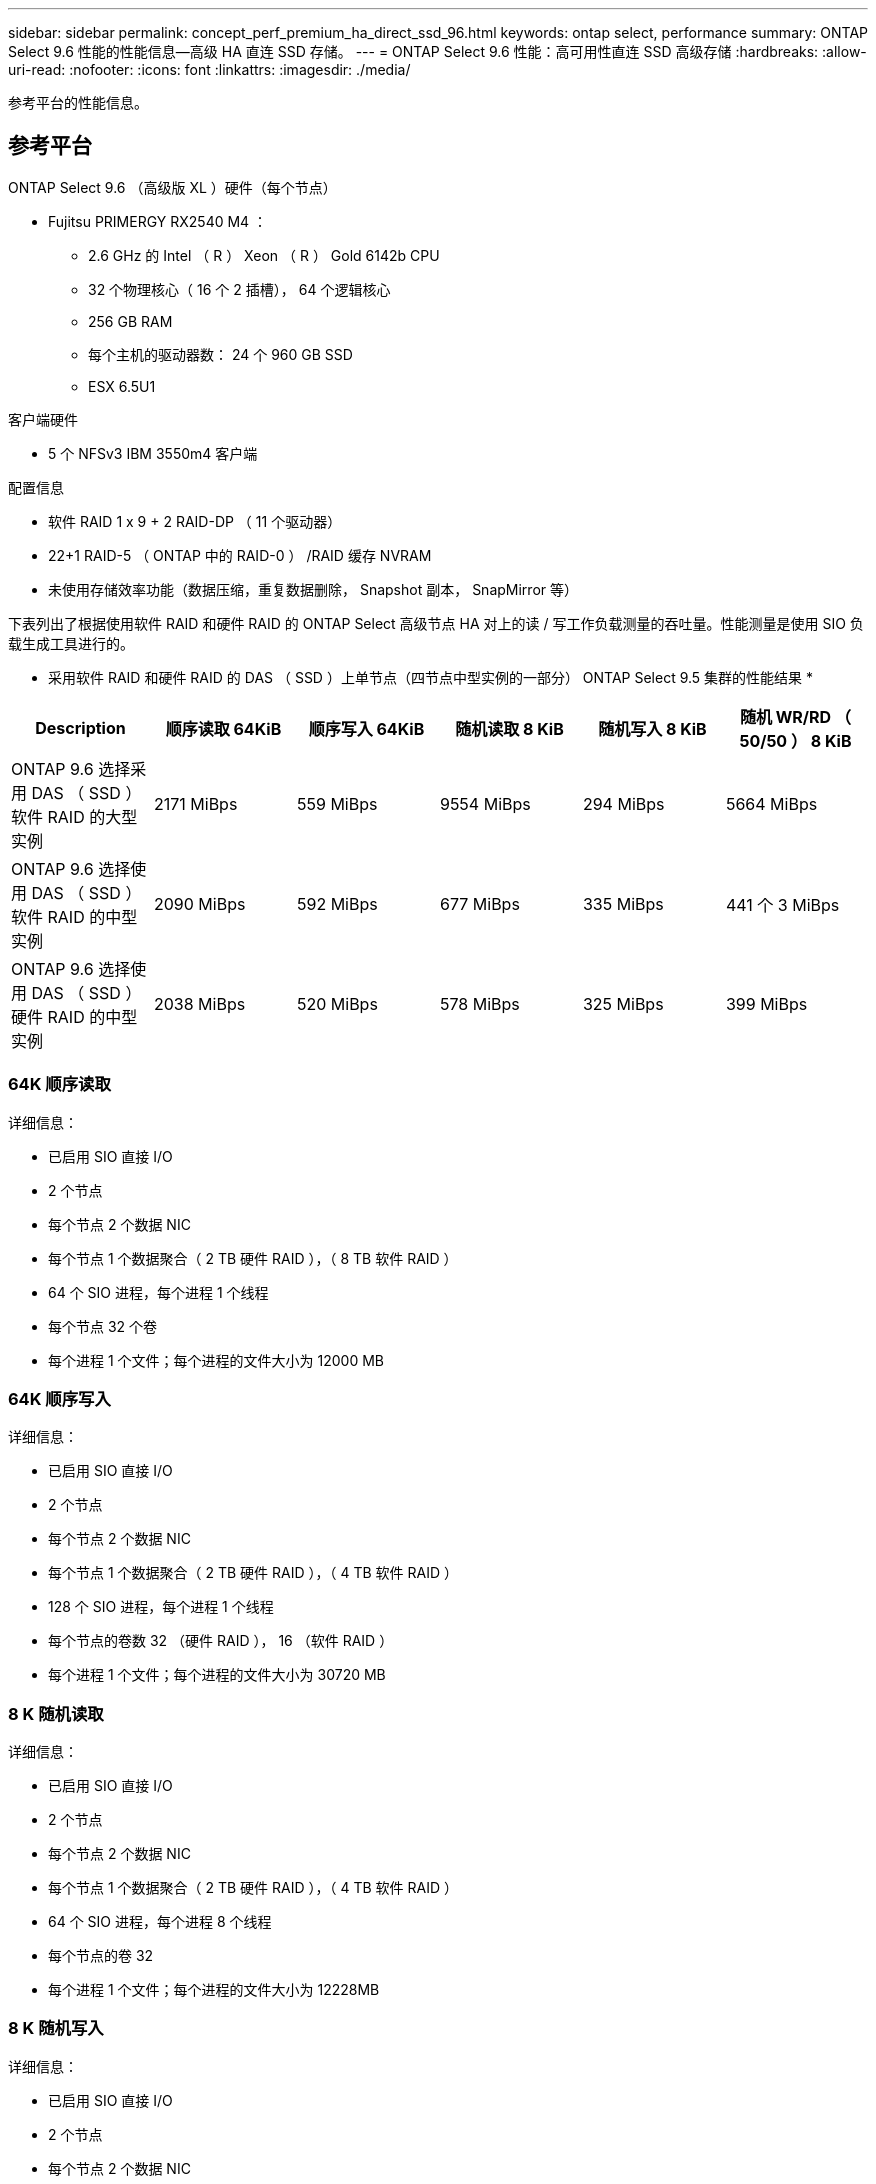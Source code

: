 ---
sidebar: sidebar 
permalink: concept_perf_premium_ha_direct_ssd_96.html 
keywords: ontap select, performance 
summary: ONTAP Select 9.6 性能的性能信息—高级 HA 直连 SSD 存储。 
---
= ONTAP Select 9.6 性能：高可用性直连 SSD 高级存储
:hardbreaks:
:allow-uri-read: 
:nofooter: 
:icons: font
:linkattrs: 
:imagesdir: ./media/


[role="lead"]
参考平台的性能信息。



== 参考平台

ONTAP Select 9.6 （高级版 XL ）硬件（每个节点）

* Fujitsu PRIMERGY RX2540 M4 ：
+
** 2.6 GHz 的 Intel （ R ） Xeon （ R ） Gold 6142b CPU
** 32 个物理核心（ 16 个 2 插槽）， 64 个逻辑核心
** 256 GB RAM
** 每个主机的驱动器数： 24 个 960 GB SSD
** ESX 6.5U1




客户端硬件

* 5 个 NFSv3 IBM 3550m4 客户端


配置信息

* 软件 RAID 1 x 9 + 2 RAID-DP （ 11 个驱动器）
* 22+1 RAID-5 （ ONTAP 中的 RAID-0 ） /RAID 缓存 NVRAM
* 未使用存储效率功能（数据压缩，重复数据删除， Snapshot 副本， SnapMirror 等）


下表列出了根据使用软件 RAID 和硬件 RAID 的 ONTAP Select 高级节点 HA 对上的读 / 写工作负载测量的吞吐量。性能测量是使用 SIO 负载生成工具进行的。

* 采用软件 RAID 和硬件 RAID 的 DAS （ SSD ）上单节点（四节点中型实例的一部分） ONTAP Select 9.5 集群的性能结果 *

[cols="6*"]
|===
| Description | 顺序读取 64KiB | 顺序写入 64KiB | 随机读取 8 KiB | 随机写入 8 KiB | 随机 WR/RD （ 50/50 ） 8 KiB 


| ONTAP 9.6 选择采用 DAS （ SSD ）软件 RAID 的大型实例 | 2171 MiBps | 559 MiBps | 9554 MiBps | 294 MiBps | 5664 MiBps 


| ONTAP 9.6 选择使用 DAS （ SSD ）软件 RAID 的中型实例 | 2090 MiBps | 592 MiBps | 677 MiBps | 335 MiBps | 441 个 3 MiBps 


| ONTAP 9.6 选择使用 DAS （ SSD ）硬件 RAID 的中型实例 | 2038 MiBps | 520 MiBps | 578 MiBps | 325 MiBps | 399 MiBps 
|===


=== 64K 顺序读取

详细信息：

* 已启用 SIO 直接 I/O
* 2 个节点
* 每个节点 2 个数据 NIC
* 每个节点 1 个数据聚合（ 2 TB 硬件 RAID ），（ 8 TB 软件 RAID ）
* 64 个 SIO 进程，每个进程 1 个线程
* 每个节点 32 个卷
* 每个进程 1 个文件；每个进程的文件大小为 12000 MB




=== 64K 顺序写入

详细信息：

* 已启用 SIO 直接 I/O
* 2 个节点
* 每个节点 2 个数据 NIC
* 每个节点 1 个数据聚合（ 2 TB 硬件 RAID ），（ 4 TB 软件 RAID ）
* 128 个 SIO 进程，每个进程 1 个线程
* 每个节点的卷数 32 （硬件 RAID ）， 16 （软件 RAID ）
* 每个进程 1 个文件；每个进程的文件大小为 30720 MB




=== 8 K 随机读取

详细信息：

* 已启用 SIO 直接 I/O
* 2 个节点
* 每个节点 2 个数据 NIC
* 每个节点 1 个数据聚合（ 2 TB 硬件 RAID ），（ 4 TB 软件 RAID ）
* 64 个 SIO 进程，每个进程 8 个线程
* 每个节点的卷 32
* 每个进程 1 个文件；每个进程的文件大小为 12228MB




=== 8 K 随机写入

详细信息：

* 已启用 SIO 直接 I/O
* 2 个节点
* 每个节点 2 个数据 NIC
* 每个节点 1 个数据聚合（ 2 TB 硬件 RAID ），（ 4 TB 软件 RAID ）
* 64 个 SIO 进程，每个进程 8 个线程
* 每个节点的卷 32
* 每个进程 1 个文件；每个进程的文件大小为 8192 MB




=== 8 K 随机 50% 写入 50% 读取

详细信息：

* 已启用 SIO 直接 I/O
* 2 个节点
* 每个节点 2 个数据 NIC
* 每个节点 1 个数据聚合（ 2 TB 硬件 RAID ），（ 4 TB 软件 RAID ）
* 每个进程 64 个 SIO 进程 208 个线程
* 每个节点的卷 32
* 每个进程 1 个文件；每个进程的文件大小为 12228MB

